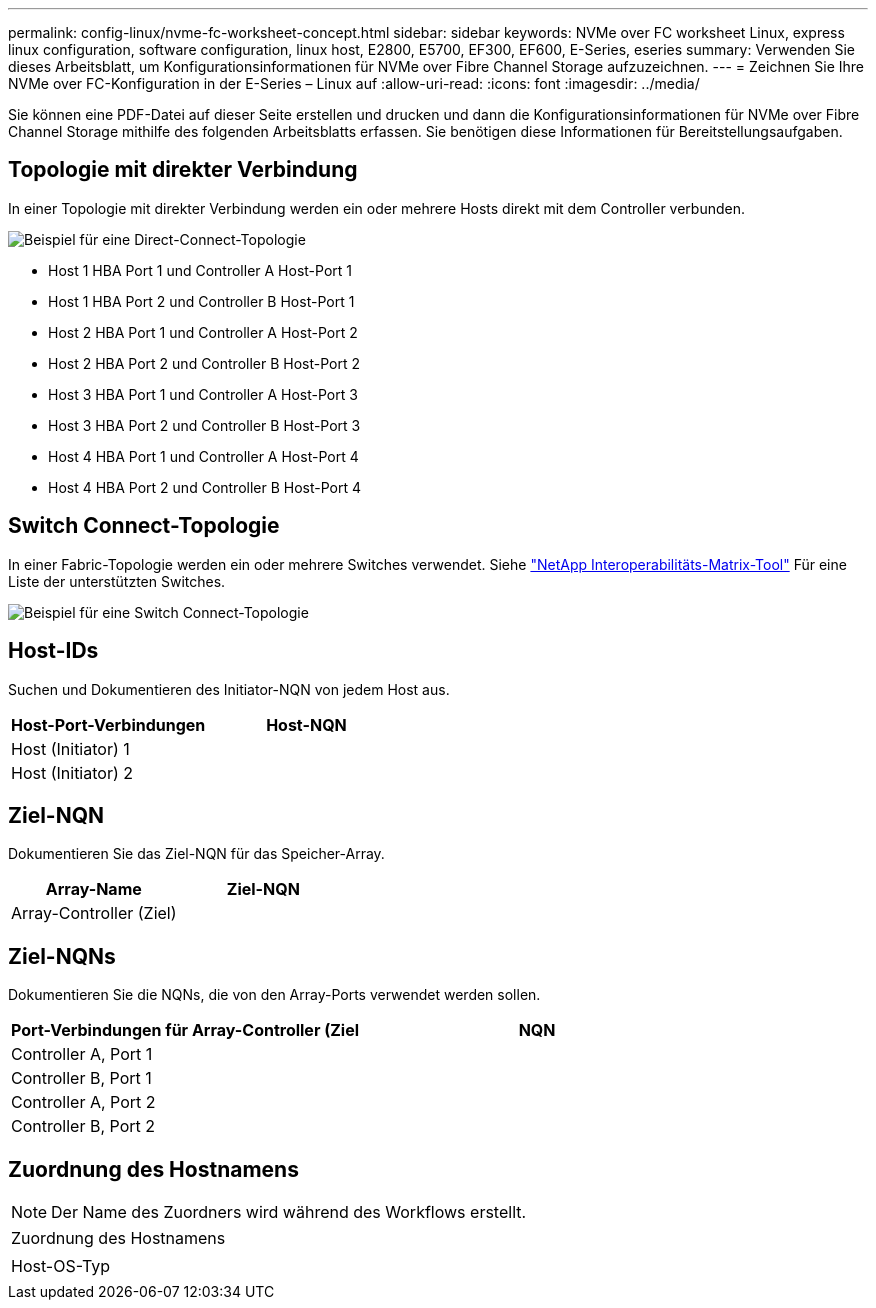 ---
permalink: config-linux/nvme-fc-worksheet-concept.html 
sidebar: sidebar 
keywords: NVMe over FC worksheet Linux, express linux configuration, software configuration, linux host, E2800, E5700, EF300, EF600, E-Series, eseries 
summary: Verwenden Sie dieses Arbeitsblatt, um Konfigurationsinformationen für NVMe over Fibre Channel Storage aufzuzeichnen. 
---
= Zeichnen Sie Ihre NVMe over FC-Konfiguration in der E-Series – Linux auf
:allow-uri-read: 
:icons: font
:imagesdir: ../media/


[role="lead"]
Sie können eine PDF-Datei auf dieser Seite erstellen und drucken und dann die Konfigurationsinformationen für NVMe over Fibre Channel Storage mithilfe des folgenden Arbeitsblatts erfassen. Sie benötigen diese Informationen für Bereitstellungsaufgaben.



== Topologie mit direkter Verbindung

In einer Topologie mit direkter Verbindung werden ein oder mehrere Hosts direkt mit dem Controller verbunden.

image::../media/nvme_fc_direct_topology.png[Beispiel für eine Direct-Connect-Topologie]

* Host 1 HBA Port 1 und Controller A Host-Port 1
* Host 1 HBA Port 2 und Controller B Host-Port 1
* Host 2 HBA Port 1 und Controller A Host-Port 2
* Host 2 HBA Port 2 und Controller B Host-Port 2
* Host 3 HBA Port 1 und Controller A Host-Port 3
* Host 3 HBA Port 2 und Controller B Host-Port 3
* Host 4 HBA Port 1 und Controller A Host-Port 4
* Host 4 HBA Port 2 und Controller B Host-Port 4




== Switch Connect-Topologie

In einer Fabric-Topologie werden ein oder mehrere Switches verwendet. Siehe https://mysupport.netapp.com/matrix["NetApp Interoperabilitäts-Matrix-Tool"^] Für eine Liste der unterstützten Switches.

image::../media/nvme_fc_fabric_topology.png[Beispiel für eine Switch Connect-Topologie]



== Host-IDs

Suchen und Dokumentieren des Initiator-NQN von jedem Host aus.

|===
| Host-Port-Verbindungen | Host-NQN 


 a| 
Host (Initiator) 1
 a| 



 a| 
Host (Initiator) 2
 a| 

|===


== Ziel-NQN

Dokumentieren Sie das Ziel-NQN für das Speicher-Array.

|===
| Array-Name | Ziel-NQN 


 a| 
Array-Controller (Ziel)
 a| 

|===


== Ziel-NQNs

Dokumentieren Sie die NQNs, die von den Array-Ports verwendet werden sollen.

|===
| Port-Verbindungen für Array-Controller (Ziel | NQN 


 a| 
Controller A, Port 1
 a| 



 a| 
Controller B, Port 1
 a| 



 a| 
Controller A, Port 2
 a| 



 a| 
Controller B, Port 2
 a| 

|===


== Zuordnung des Hostnamens


NOTE: Der Name des Zuordners wird während des Workflows erstellt.

|===


 a| 
Zuordnung des Hostnamens
 a| 



 a| 
Host-OS-Typ
 a| 

|===